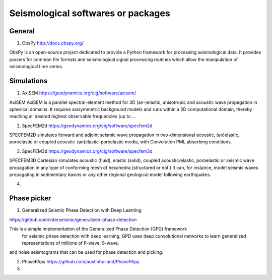 
Seismological softwares or packages
===================================

General
-------

1. ObsPy http://docs.obspy.org/

ObsPy is an open-source project dedicated to provide a Python framework for 
processing seismological data. 
It provides parsers for common file formats and seismological signal processing routines 
which allow the manipulation of seismological time series.



Simulations
-----------

1. AxiSEM https://geodynamics.org/cig/software/axisem/

AxiSEM AxiSEM is a parallel spectral-element method for 3D (an-)elastic, 
anisotropic and acoustic wave propagation in spherical domains. 
It requires axisymmetric background models and runs within a 2D computational domain, 
thereby reaching all desired highest observable frequencies (up to …

2. SpecFEM2d https://geodynamics.org/cig/software/specfem2d

SPECFEM2D simulates forward and adjoint seismic wave propagation in two-dimensional acoustic, 
(an)elastic, poroelastic or coupled acoustic-(an)elastic-poroelastic media, 
with Convolution PML absorbing conditions.

3. SpecFEM3d https://geodynamics.org/cig/software/specfem3d

SPECFEM3D Cartesian simulates acoustic (fluid), elastic (solid), coupled acoustic/elastic, 
poroelastic or seismic wave propagation in any type of conforming mesh of hexahedra 
(structured or not.) It can, for instance, model seismic waves propagating in 
sedimentary basins or any other regional geological model following earthquakes.

4. 

Phase picker
------------
1. Generalized Seismic Phase Detection with Deep Learning 

https://github.com/interseismic/generalized-phase-detection

This is a simple implementation of the Generalized Phase Detection (GPD) framework
 for seismic phase detection with deep learning. GPD uses deep convolutional networks
 to learn generalized representations of millions of P-wave, S-wave, 
and noise seismograms that can be used for phase detection and picking.

2. PhasePApy https://github.com/austinholland/PhasePApy


3. 




